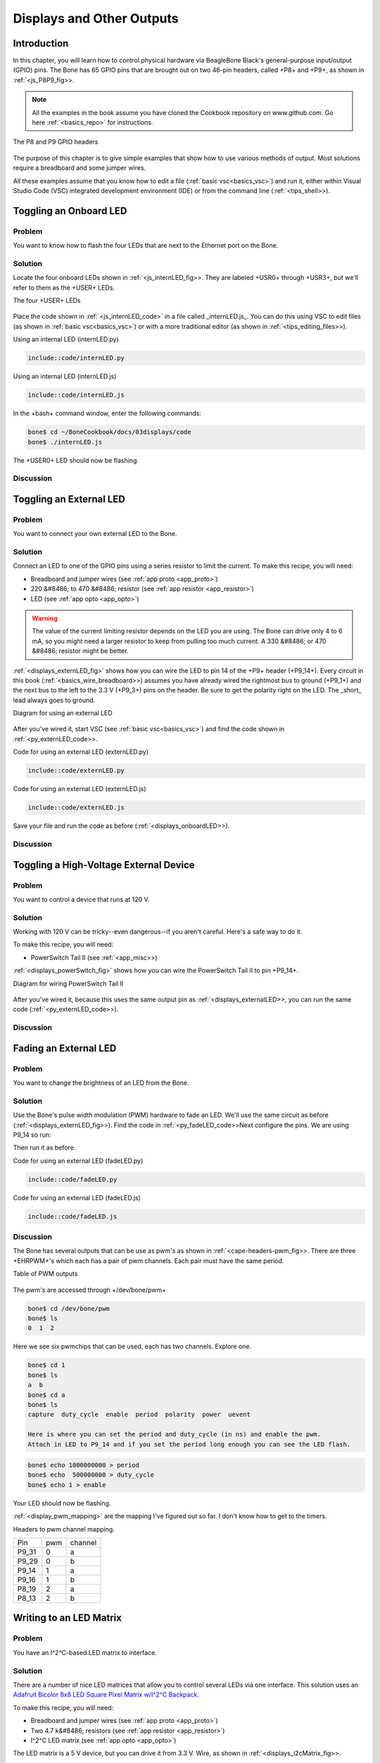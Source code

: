 .. _bone-cook-book-displays:

Displays and Other Outputs
###########################

Introduction
--------------------------

In this chapter, you will learn how to control physical hardware via 
BeagleBone Black's general-purpose input/output (GPIO) pins. The Bone has 
65 GPIO pins that are brought out on two 46-pin headers, called 
+P8+ and +P9+, as shown in :ref:`<js_P8P9_fig>>.

.. note:: 
     All the examples in the book assume you have cloned the 
     Cookbook repository on www.github.com. Go here :ref:`<basics_repo>` for instructions.


.. _js_P8P9_fig:

.. figure:: figures/P8P9_bb.png
     :align: center
     :alt: Headers P8 and P9

     The P8 and P9 GPIO headers

The purpose of this chapter is to give simple examples that show how to use 
various methods of output. Most solutions require a breadboard and some jumper wires.

All these examples assume that you know how to edit a file (:ref:`basic vsc<basics_vsc>`) and 
run it, either within Visual Studio Code (VSC) integrated development 
environment (IDE) or from the command line (:ref:`<tips_shell>>).

.. _displays_onboardLED:

Toggling an Onboard LED
--------------------------

Problem
*************

You want to know how to flash the four LEDs that are next to the Ethernet port on the Bone.

Solution
*************

Locate the four onboard LEDs shown in :ref:`<js_internLED_fig>>. 
They are labeled +USR0+ through +USR3+, but we'll refer to them as the +USER+ LEDs.

.. _js_internLED_fig:

The four +USER+ LEDs

.. figure:: figures/internLED.png
     :align: center
     :alt: USER LEDs

Place the code shown in :ref:`<js_internLED_code>` in a file called _internLED.js_. 
You can do this using VSC to edit files (as shown in :ref:`basic vsc<basics_vsc>`) or with 
a more traditional editor (as shown in :ref:`<tips_editing_files>>).

.. _py_internLED_code:

Using an internal LED (internLED.py)

.. code-block:: python

     include::code/internLED.py



.. _js_internLED_code:

Using an internal LED (internLED.js)

.. code-block:: JavaScript

     include::code/internLED.js



In the +bash+ command window, enter the following commands:

.. code-block:: bash

     bone$ cd ~/BoneCookbook/docs/03displays/code
     bone$ ./internLED.js


The +USER0+ LED should now be flashing.

Discussion
*************


.. _displays_externalLED:

Toggling an External LED
--------------------------

Problem
*************

You want to connect your own external LED to the Bone.

Solution
*************
Connect an LED to one of the GPIO pins using a series resistor to limit the current.  To make this recipe, you will need:

* Breadboard and jumper wires (see :ref:`app proto <app_proto>`)
* 220 &#8486; to 470 &#8486; resistor (see :ref:`app resistor <app_resistor>`)
* LED (see :ref:`app opto <app_opto>`)

.. WARNING:: 
     The value of the current limiting resistor depends on the LED you are using. 
     The Bone can drive only 4 to 6 mA, so you might need a larger resistor to keep 
     from pulling too much current. A 330 &#8486; or 470 &#8486; resistor might be better.


:ref:`<displays_externLED_fig>` shows how you can wire the LED to pin 14 of 
the +P9+ header (+P9_14+). Every circuit in this book (:ref:`<basics_wire_breadboard>>) 
assumes you have already wired the rightmost bus to ground (+P9_1+) and the next bus to 
the left to the 3.3 V (+P9_3+) pins on the header. Be sure to get the polarity right on 
the LED. The _short_ lead always goes to ground.

.. _displays_externLED_fig:

Diagram for using an external LED

.. figure:: figures/externLED_bb.png
     :align: center
     :alt: External LED

After you've wired it, start VSC (see :ref:`basic vsc<basics_vsc>`) 
and find the code shown in :ref:`<py_externLED_code>>.

.. _py_externLED_code:

Code for using an external LED (externLED.py)

.. code-block:: python

     include::code/externLED.py


.. _js_externLED_code:

Code for using an external LED (externLED.js)

.. code-block:: JavaScript

     include::code/externLED.js


Save your file and run the code as before (:ref:`<displays_onboardLED>>).

Discussion
*************

.. _displays_powerSwitch:

Toggling a High-Voltage External Device
-----------------------------------------

Problem
*************

You want to control a device that runs at 120 V.

Solution
*************

Working with 120 V can be tricky--even dangerous--if 
you aren't careful.  Here's a safe way to do it.

To make this recipe, you will need:

* PowerSwitch Tail II (see :ref:`<app_misc>>)

:ref:`<displays_powerSwitch_fig>` shows how you can wire 
the PowerSwitch Tail II to pin +P9_14+.

.. _displays_powerSwitch_fig:

Diagram for wiring PowerSwitch Tail II

.. figure:: figures/powerSwitch_bb.png
     :align: center
     :alt: Power Switch Tail II

After you've wired it, because this uses the same output pin as 
:ref:`<displays_externalLED>>, you can run the same code (:ref:`<py_externLED_code>>).

Discussion
*************

.. _displays_PWMdiscussion:

Fading an External LED
--------------------------

Problem
*************
You want to change the brightness of an LED from the Bone.

Solution
*************

Use the Bone's pulse width modulation (PWM) hardware to fade an LED. We'll use 
the same circuit as before (:ref:`<displays_externLED_fig>>). Find the code in 
:ref:`<py_fadeLED_code>>Next configure the pins.  We are using P9_14 so run:

.. code-block:: bash
     bone$ config-pin P9_14 pwm


Then run it as before.

.. _py_fadeLED_code:

Code for using an external LED (fadeLED.py)

.. code-block:: python

     include::code/fadeLED.py

.. _js_fadeLED_code:

Code for using an external LED (fadeLED.js)

.. code-block:: JavaScript

     include::code/fadeLED.js

Discussion
*************

The Bone has several outputs that can be use as pwm's as shown in :ref:`<cape-headers-pwm_fig>>.  
There are three +EHRPWM+'s which each has a pair  of pwm channels.  Each pair must have the same period.  

.. _cape-headers-pwm_fig:

Table of PWM outputs

.. figure:: figures/cape-headers-pwm.png
     :align: center
     :alt: PWM outputs

The pwm's are accessed through +/dev/bone/pwm+

.. todo::  Should this be /dev/bone/pwm?

.. code-block:: bash

     bone$ cd /dev/bone/pwm
     bone$ ls
     0  1  2

Here we see six pwmchips that can be used, each has two channels.  Explore one.

.. code-block:: bash

     bone$ cd 1
     bone$ ls
     a  b
     bone$ cd a
     bone$ ls
     capture  duty_cycle  enable  period  polarity  power  uevent

     Here is where you can set the period and duty_cycle (in ns) and enable the pwm.
     Attach in LED to P9_14 and if you set the period long enough you can see the LED flash.

.. code-block:: bash

     bone$ echo 1000000000 > period
     bone$ echo  500000000 > duty_cycle
     bone$ echo 1 > enable

Your LED should now be flashing.

:ref:`<display_pwm_mapping>` are the mapping I've figured out 
so far. I don't know how to get to the timers.

.. _display_pwm_mapping:

Headers to pwm channel mapping.

.. table::
     
     +-------+-----+-----------+
     | Pin   | pwm | channel   |
     +-------+-----+-----------+
     | P9_31 | 0   | a         |
     +-------+-----+-----------+
     | P9_29 | 0   | b         |
     +-------+-----+-----------+
     | P9_14 | 1   | a         |
     +-------+-----+-----------+
     | P9_16 | 1   | b         |
     +-------+-----+-----------+
     | P8_19 | 2   | a         |
     +-------+-----+-----------+
     | P8_13 | 2   | b         |
     +-------+-----+-----------+


Writing to an LED Matrix
--------------------------

Problem
*************

You have an I^2^C-based LED matrix to interface.

Solution
*************

There are a number of nice LED matrices that allow you to control several LEDs via one interface. 
This solution uses an `Adafruit Bicolor 8x8 LED Square Pixel Matrix w/I^2^C Backpack <http://www.adafruit.com/products/902>`_.

To make this recipe, you will need:

* Breadboard and jumper wires (see :ref:`app proto <app_proto>`)
* Two 4.7 k&#8486; resistors (see :ref:`app resistor <app_resistor>`)
* I^2^C LED matrix (see :ref:`app opto <app_opto>`)

The LED matrix is a 5 V device, but you can drive it from 3.3 V. Wire, as shown in :ref:`<displays_i2cMatrix_fig>>.

.. _displays_i2cMatrix_fig:

Wiring an I^2^C LED matrix

.. figure:: figures/i2cMatrix_bb.png
     :align: center
     :alt: I^2^C LED matrix

:ref:`<sensors_i2c_temp>` shows how to use +i2cdetect+ to discover the address of an I^2^C device.

Run the +i2cdetect -y -r 2+ command to discover the address of the display on I^2^C bus 2, as shown in :ref:`<displays_i2cdetect>>.

.. _displays_i2cdetect:

Using I^2^C command-line tools to discover the address of the display

.. code-block:: bash

     bone$ i2cdetect -y -r 2
          0  1  2  3  4  5  6  7  8  9  a  b  c  d  e  f
     00:          -- -- -- -- -- -- -- -- -- -- -- -- -- 
     10: -- -- -- -- -- -- -- -- -- -- -- -- -- -- -- -- 
     20: -- -- -- -- -- -- -- -- -- -- -- -- -- -- -- -- 
     30: -- -- -- -- -- -- -- -- -- -- -- -- -- -- -- -- 
     40: -- -- -- -- -- -- -- -- -- 49 -- -- -- -- -- -- 
     50: -- -- -- -- UU UU UU UU -- -- -- -- -- -- -- -- 
     60: -- -- -- -- -- -- -- -- -- -- -- -- -- -- -- -- 
     70: 70 -- -- -- -- -- -- -- 

Here, you can see a device at +0x49+ and +0x70+. I know I have a temperature 
sensor at +0x49+, so the LED matrix must be at +0.70+. 

Find the code in :ref:`<displays_matrix_i2c>` and run it by using the following command:

.. code-block:: bash

     bone$ pip install smbus  # (Do this only once.)
     bone$ ./matrixLEDi2c.py

.. _displays_matrix_i2c:

LED matrix display (matrixLEDi2c.py)

.. code-block:: C

     include::code/matrixLEDi2c.py


<1> This line states which bus to use. The last digit gives the BoneScript bus number.

<2> This specifies the address of the LED matrix, +0x70+ in our case.

<3> This indicates which LEDs to turn on. The first byte is for the first column of _green_ LEDs. In this case, all are turned off. The next byte is for the first column of _red_ LEDs. The hex +0x3c+ number is +0b00111100+ in binary. This means the first two red LEDs are off, the next four are on, and the last two are off. The next byte (+0x00+) says the second column of _green_ LEDs are all off, the fourth byte (+0x42+ = +0b01000010+) says just two +red+ LEDs are on, and so on. Declarations define four different patterns to display on the LED matrix, the last being all turned off.

<4> Send three commands to the matrix to get it ready to display.

<5> Now, we are ready to display the various patterns. After each pattern is displayed, we sleep a certain amount of time so that the pattern can be seen.

<6> Finally, send commands to the LED matrix to set the brightness. This makes the disply fade out and back in again.

Discussion
*************

.. _displays_drive5V:

Driving a 5 V Device
--------------------------

Problem
*************
You have a 5 V device to drive, and the Bone has 3.3 V outputs.

Solution
*************
If you are lucky, you might be able to drive a 5 V device from the Bone's 3.3 V output. 
Try it and see if it works. If not, you need a level translator.  

What you will need for this recipe:

* A PCA9306 level translator (see :ref:`app ic<app_ic>`)
* A 5 V power supply (if the Bone's 5 V power supply isn't enough)

The PCA9306  translates signals at 3.3 V to 5 V in both directions. It's meant to work with 
I^2^C devices that have a pull-up resistor, but it can work with anything needing translation.

:ref:`<displays_i2cMatrixLevelTrans_fig>` shows how to wire a PCA9306 to an LED matrix. 
The left is the 3.3 V side and the right is the 5 V side. Notice that we are using the Bone's built-in 5 V power supply.

.. _displays_i2cMatrixLevelTrans_fig:

Wiring a PCA9306 level translator to an LED matrix

.. figure:: figures/i2cMatrixLevelTrans_bb.png
     :align: center
     :alt: PCA9306 level translator

.. note:: If your device needs more current than the Bone's 5 V power supply provides, you can wire in an external power supply.


Discussion
*************

Writing to a NeoPixel LED String Using the PRUs
--------------------------

Problem
*************

You have an :ref:`Adafruit NeoPixel LED string <http://www.adafruit.com/products/1138>`_ or 
`Adafruit NeoPixel LED matrix <http://www.adafruit.com/products/1487>`_ and want to light it up.

Solution
*************

The PRU Cookbook has a nice discussion 
(https://markayoder.github.io/PRUCookbook/05blocks/blocks.html#blocks_ws2812[WS2812 (NeoPixel) driver]) on driving NeoPixels.

.. _py_neoPixelMatrix_fig:

Wiring an Adafruit NeoPixel LED matrix to +P9_29+

.. figure:: figures/neo_bb.png
     :align: center
     :alt: NeoPixel Ring

Writing to a NeoPixel LED String Using LEDscape
------------------------------------------------

.. // .. todo:: Remove?
.. // Problem
.. *************
.. // ((("displays", "NeoPixel LED strings")))((("outputs", "NeoPixel LED strings")))((("Adafruit Neopixel LED strings")))((("Neopixel LED strings")))((("LEDs", "Adafruit Neopixel LED strings")))You have an http://www.adafruit.com/products/1138[Adafruit NeoPixel LED string] or http://www.adafruit.com/products/1487[Adafruit NeoPixel LED matrix] and want to light it up.

.. // Solution
.. *************

.. // Wire up an Adafruit NeoPixel LED 8-by-8 matrix as shown in :ref:`<js_neoPixelMatrix_fig>>.

.. // .. _js_neoPixelMatrix_fig:

.. // .Wiring an Adafruit NeoPixel LED matrix to +P8_30+
.. // .. figure:: figures/neoPixelMatrix_bb.png
..      :align: center
..      :alt: NeoPixel Matrix

.. // :ref:`<js_neoPixel_code>` shows how to install LEDscape and run the LEDs.

.. // .. _js_neoPixel_code:

.. // .Installing and running LEDscape and OpenPixelControl (neoPixel.sh)
.. // ====
.. // [source, bash]
.. // ----

.. // include::code/neoPixel.sh

.. // ----
.. // ====

.. // Discussion
.. *************

Making Your Bone Speak
--------------------------

Problem
*************
Your Bone wants to talk.

Solution
*************
Just install the _flite_ text-to-speech program:

.. code-block:: bash
     
     bone$ sudo apt install flite


Then add the code from :ref:`<speak_code>` in a file called _speak.js_ and run.

.. _speak_code:

A program that talks (speak.js)

.. code-block:: JavaScript

     include::code/speak.js



See :ref:`<sensors_audio>` to see how to use a USB audio dongle and set your default audio out.

Discussion
*************
